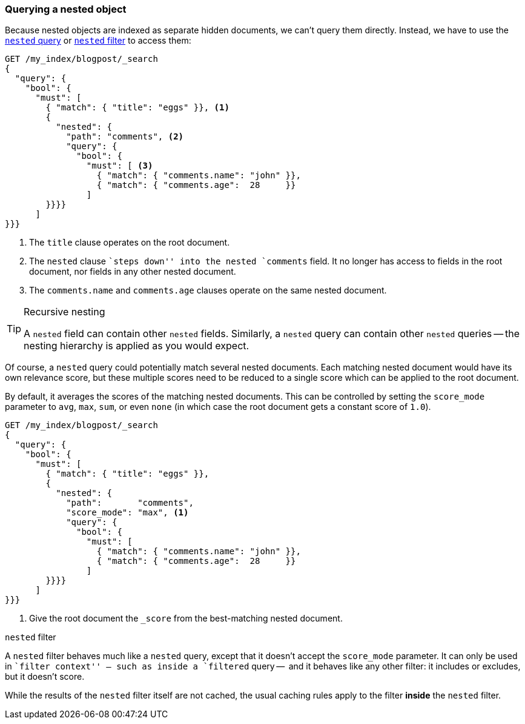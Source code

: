 [[nested-query]]
=== Querying a nested object

Because nested objects ((("nested objects", "querying")))are indexed as separate hidden documents, we can't
query them directly. ((("queries", "nested"))) Instead, we have to use the
http://www.elasticsearch.org/guide/en/elasticsearch/reference/current/query-dsl-nested-query.html[`nested` query] or
http://www.elasticsearch.org/guide/en/elasticsearch/reference/current/query-dsl-nested-filter.html[`nested` filter] to  access them:

[source,json]
--------------------------
GET /my_index/blogpost/_search
{
  "query": {
    "bool": {
      "must": [
        { "match": { "title": "eggs" }}, <1>
        {
          "nested": {
            "path": "comments", <2>
            "query": {
              "bool": {
                "must": [ <3>
                  { "match": { "comments.name": "john" }},
                  { "match": { "comments.age":  28     }}
                ]
        }}}}
      ]
}}}
--------------------------
<1> The `title` clause operates on the root document.
<2> The `nested` clause ``steps down'' into the nested `comments` field.
    It no longer has access to fields in the root document, nor fields in
    any other nested document.
<3> The `comments.name` and `comments.age` clauses operate on the same nested
    document.

[TIP]
.Recursive nesting
==================================================

A `nested` field can contain other `nested` fields.  Similarly, a `nested`
query can contain other `nested` queries -- the nesting hierarchy is applied
as you would expect.

==================================================

Of course, a `nested` query could potentially match several nested documents.
Each matching nested document would have its own relevance score, but these
multiple scores need to be reduced to a single score which can be applied to
the root document.

By default, it averages the scores of the matching nested documents. This can
be controlled by setting the `score_mode` parameter to `avg`, `max`, `sum`, or
even `none` (in which case the root document gets a constant score of `1.0`).

[source,json]
--------------------------
GET /my_index/blogpost/_search
{
  "query": {
    "bool": {
      "must": [
        { "match": { "title": "eggs" }},
        {
          "nested": {
            "path":       "comments",
            "score_mode": "max", <1>
            "query": {
              "bool": {
                "must": [
                  { "match": { "comments.name": "john" }},
                  { "match": { "comments.age":  28     }}
                ]
        }}}}
      ]
}}}
--------------------------
<1> Give the root document the `_score` from the best-matching
    nested document.

.`nested` filter
****************************************

A `nested` filter behaves much like a `nested` query, except that it doesn't
accept the `score_mode` parameter.  It can only be used in ``filter context''
-- such as inside a `filtered` query --  and it behaves like any other filter:
it includes or excludes, but it doesn't score.

While the results of the `nested` filter itself are not cached, the usual
caching rules apply to the filter *inside* the `nested` filter.

****************************************


